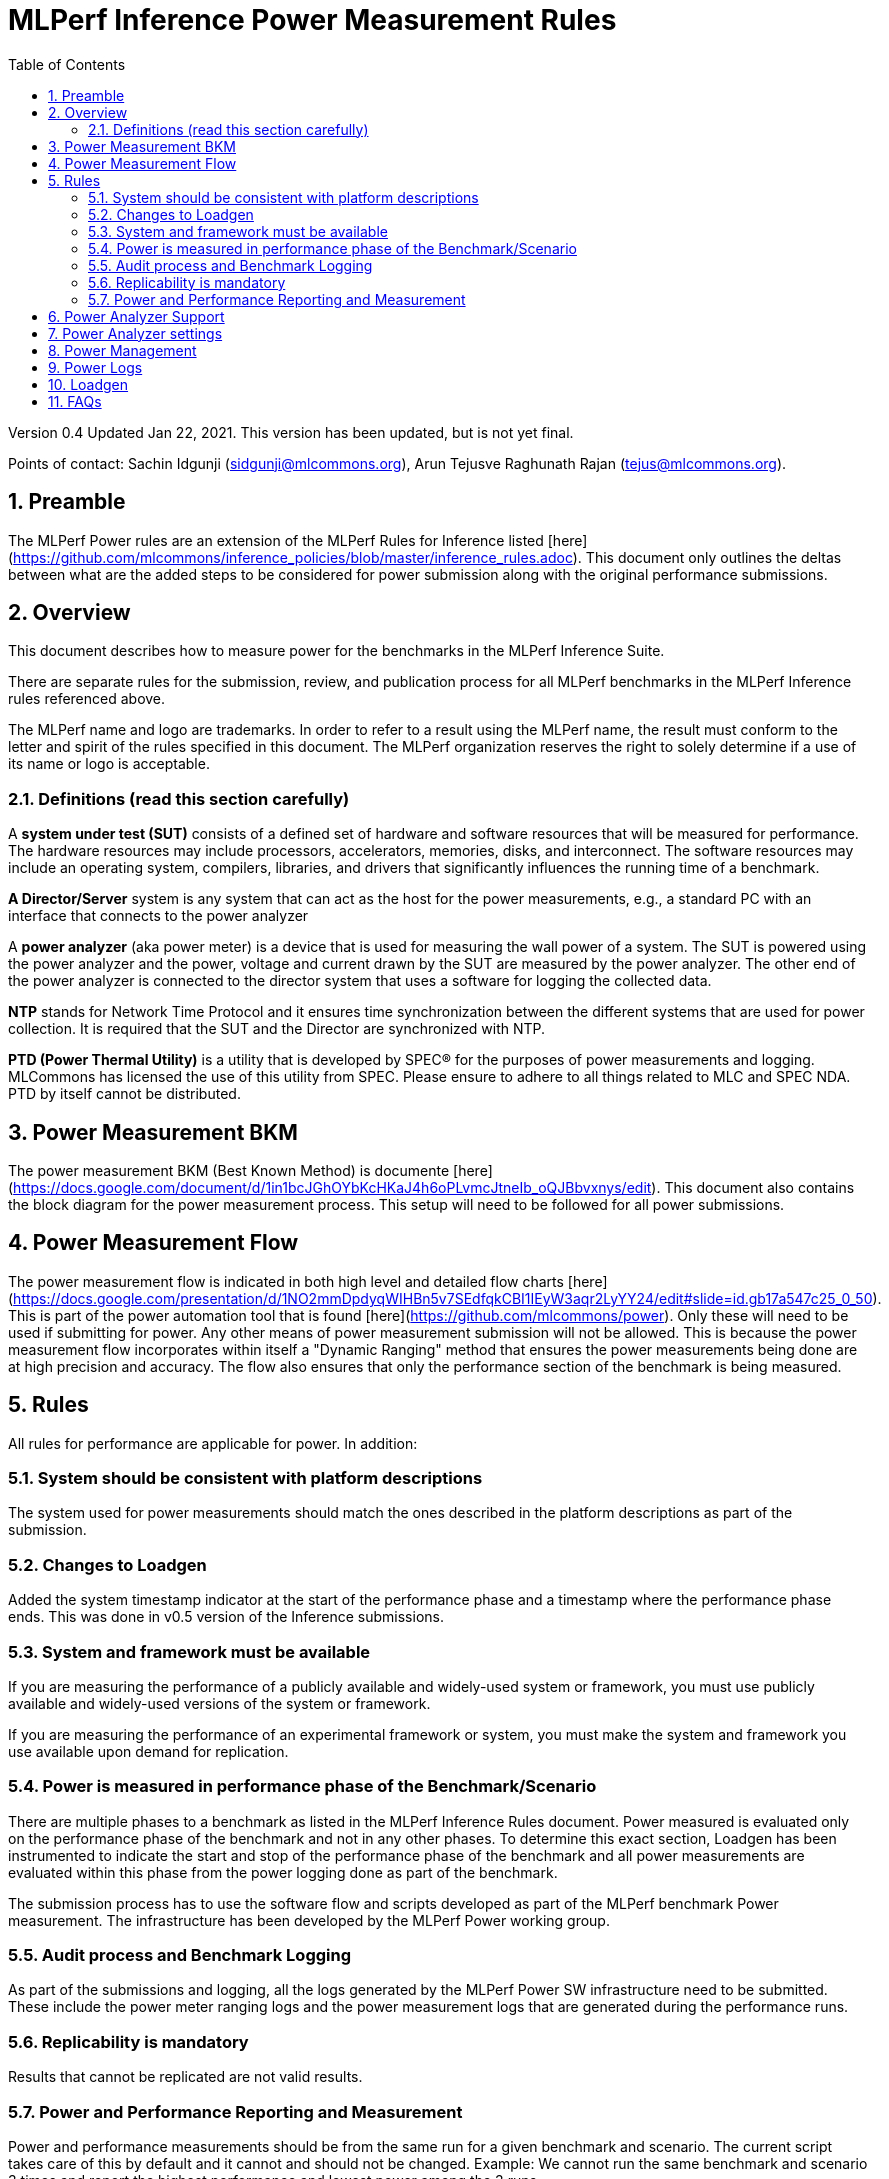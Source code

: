 :toc:
:toclevels: 4

:sectnums:

= MLPerf Inference Power Measurement Rules

Version 0.4
Updated Jan 22, 2021. This version has been updated, but is not yet final.

Points of contact: Sachin Idgunji (sidgunji@mlcommons.org), Arun Tejusve Raghunath Rajan (tejus@mlcommons.org).

== Preamble

The MLPerf Power rules are an extension of the MLPerf Rules for Inference listed [here](https://github.com/mlcommons/inference_policies/blob/master/inference_rules.adoc). This document only outlines the deltas between what are the added steps to be considered for power submission along with the original performance submissions.

== Overview

This document describes how to measure power for the benchmarks in the MLPerf Inference Suite.

There are separate rules for the submission, review, and publication process for all MLPerf benchmarks in the MLPerf Inference rules referenced above.

The MLPerf name and logo are trademarks. In order to refer to a result using the MLPerf name, the result must conform to the letter and spirit of the rules specified in this document. The MLPerf organization reserves the right to solely determine if a use of its name or logo is acceptable.

=== Definitions (read this section carefully)

A *system under test (SUT)* consists of a defined set of hardware and
software resources that will be measured for performance. The hardware
resources may include processors, accelerators, memories, disks, and
interconnect. The software resources may include an operating system,
compilers, libraries, and drivers that significantly influences the
running time of a benchmark.

*A Director/Server* system is any system that can act as the host for
the power measurements, e.g., a standard PC with an interface that
connects to the power analyzer

A *power analyzer* (aka power meter) is a device that is used for
measuring the wall power of a system. The SUT is powered using the power
analyzer and the power, voltage and current drawn by the SUT are
measured by the power analyzer. The other end of the power analyzer is
connected to the director system that uses a software for logging the
collected data.

*NTP* stands for Network Time Protocol and it ensures time
synchronization between the different systems that are used for power
collection. It is required that the SUT and the Director are
synchronized with NTP.

*PTD (Power Thermal Utility)* is a utility that is developed by SPEC® for the purposes of power measurements and logging. MLCommons has licensed the use of this utility from SPEC. Please ensure to adhere to all things related to MLC and SPEC NDA. PTD by itself cannot be distributed.

== Power Measurement BKM

The power measurement BKM (Best Known Method) is documente [here](https://docs.google.com/document/d/1in1bcJGhOYbKcHKaJ4h6oPLvmcJtneIb_oQJBbvxnys/edit). This document also contains the block diagram for the power measurement process. This setup will need to be followed for all power submissions.

== Power Measurement Flow

The power measurement flow is indicated in both high level and detailed flow charts [here](https://docs.google.com/presentation/d/1NO2mmDpdyqWIHBn5v7SEdfqkCBI1IEyW3aqr2LyYY24/edit#slide=id.gb17a547c25_0_50). This is part of the power automation tool that is found [here](https://github.com/mlcommons/power). Only these will need to be used if submitting for power. Any other means of power measurement submission will not be allowed. This is because the power measurement flow incorporates within itself a "Dynamic Ranging" method that ensures the power measurements being done are at high precision and accuracy. The flow also ensures that only the performance section of the benchmark is being measured.

== Rules

All rules for performance are applicable for power. In addition:

=== System should be consistent with platform descriptions

The system used for power measurements should match the ones described
in the platform descriptions as part of the submission.

=== Changes to Loadgen

Added the system timestamp indicator at the start of the performance
phase and a timestamp where the performance phase ends. This was done in
v0.5 version of the Inference submissions.

=== System and framework must be available

If you are measuring the performance of a publicly available and widely-used
system or framework, you must use publicly available and widely-used versions of
the system or framework.

If you are measuring the performance of an experimental framework or system, you
must make the system and framework you use available upon demand for
replication.

=== Power is measured in performance phase of the Benchmark/Scenario

There are multiple phases to a benchmark as listed in the MLPerf
Inference Rules document. Power measured is evaluated only on the
performance phase of the benchmark and not in any other phases. To
determine this exact section, Loadgen has been instrumented to indicate
the start and stop of the performance phase of the benchmark and all
power measurements are evaluated within this phase from the power
logging done as part of the benchmark.

The submission process has to use the software flow and scripts
developed as part of the MLPerf benchmark Power measurement. The
infrastructure has been developed by the MLPerf Power working group.

=== Audit process and Benchmark Logging

As part of the submissions and logging, all the logs generated by the
MLPerf Power SW infrastructure need to be submitted. These include the
power meter ranging logs and the power measurement logs that are
generated during the performance runs.

=== Replicability is mandatory

Results that cannot be replicated are not valid results.

=== Power and Performance Reporting and Measurement

Power and performance measurements should be from the same run for a
given benchmark and scenario. The current script takes care of this by
default and it cannot and should not be changed. Example: We cannot run
the same benchmark and scenario 3 times and report the highest
performance and lowest power among the 3 runs.

== Power Analyzer Support

For version 1.0 , we will only support Yokogawa power analyzers (aka meters).

== Power Analyzer settings

The power analyzer settings will not be set manually, but through the
software that is part of the MLPerf Power measurement infrastructure.

For v1.0 , the software supports a single meter connected to a node
through single or multiple channel or configured in 3-phase mode.
Multiple meter connectivity to a single node (SUT) is not supported in
this version.

== Power Management


The goal of the testing is to mimic real-world usage scenarios as much
as possible and enable showing the benefits of realistic power
management, therefore we require:

* Any power management system be qualified for use appropriate for the submission type (e.g., a generally available system must use software/firmware qualified for general availability and shipping with the platform)
* No benchmark- or benchmarking-specific hacks
* Any changes in power management behavior must not have manual intervention or have awareness of the benchmark.

== Power Logs

Power logs will need to be submitted. All logs created as part of Power
measurement will need to be submitted including the power analyzer
ranging and the performance measurement.

Power Logs are generated by the software running on the Director.

== Loadgen

The flow for power uses the same Loadgen as used for the performance
runs. No additions are being made. Power flow uses the start and stop
timestamp given by the loadgen for synchronizing the performance section
of the benchmark and uses these markers for anchoring the window in
which power is measured.

== FAQs

Q: Am I required to use the MLPerf Power automation tools?

A: Yes, you must use the automation tools for any results submitted to MLPerf. The MLPerf Power automation flow enables in itself a number of checks and balances that ensures the highest quality power measurement possible are being incorporated.

Q: How can I obtain the MLPerf Power automation tools?

A: To access the MLPerf Power automation tools, your company's representative must sign the [MLPerf Power EULA](https://drive.google.com/file/d/1dRHme1GhFJ6X96PDukKiU5Qk1Ft1yqhF/view?usp=sharing), and send it to support@mlcommons.org. The MLCommons staff will give you access to a GitHub repo containing the automation tools.
